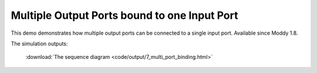 ==============================================
Multiple Output Ports bound to one Input Port
==============================================

This demo demonstrates how multiple output ports can be connected to a single input port. Available since Moddy 1.8.


The simulation outputs:

 :download:`The sequence diagram <code/output/7_multi_port_binding.html>`

